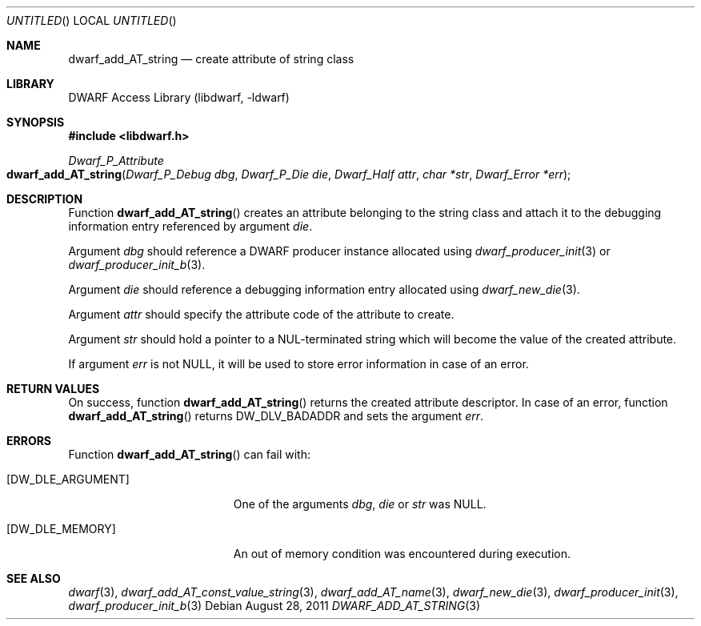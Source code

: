 .\" Copyright (c) 2011 Kai Wang
.\" All rights reserved.
.\"
.\" Redistribution and use in source and binary forms, with or without
.\" modification, are permitted provided that the following conditions
.\" are met:
.\" 1. Redistributions of source code must retain the above copyright
.\"    notice, this list of conditions and the following disclaimer.
.\" 2. Redistributions in binary form must reproduce the above copyright
.\"    notice, this list of conditions and the following disclaimer in the
.\"    documentation and/or other materials provided with the distribution.
.\"
.\" THIS SOFTWARE IS PROVIDED BY THE AUTHOR AND CONTRIBUTORS ``AS IS'' AND
.\" ANY EXPRESS OR IMPLIED WARRANTIES, INCLUDING, BUT NOT LIMITED TO, THE
.\" IMPLIED WARRANTIES OF MERCHANTABILITY AND FITNESS FOR A PARTICULAR PURPOSE
.\" ARE DISCLAIMED.  IN NO EVENT SHALL THE AUTHOR OR CONTRIBUTORS BE LIABLE
.\" FOR ANY DIRECT, INDIRECT, INCIDENTAL, SPECIAL, EXEMPLARY, OR CONSEQUENTIAL
.\" DAMAGES (INCLUDING, BUT NOT LIMITED TO, PROCUREMENT OF SUBSTITUTE GOODS
.\" OR SERVICES; LOSS OF USE, DATA, OR PROFITS; OR BUSINESS INTERRUPTION)
.\" HOWEVER CAUSED AND ON ANY THEORY OF LIABILITY, WHETHER IN CONTRACT, STRICT
.\" LIABILITY, OR TORT (INCLUDING NEGLIGENCE OR OTHERWISE) ARISING IN ANY WAY
.\" OUT OF THE USE OF THIS SOFTWARE, EVEN IF ADVISED OF THE POSSIBILITY OF
.\" SUCH DAMAGE.
.\"
.\" $Id$
.\"
.Dd August 28, 2011
.Os
.Dt DWARF_ADD_AT_STRING 3
.Sh NAME
.Nm dwarf_add_AT_string
.Nd create attribute of string class
.Sh LIBRARY
.Lb libdwarf
.Sh SYNOPSIS
.In libdwarf.h
.Ft Dwarf_P_Attribute
.Fo dwarf_add_AT_string
.Fa "Dwarf_P_Debug dbg"
.Fa "Dwarf_P_Die die"
.Fa "Dwarf_Half attr"
.Fa "char *str"
.Fa "Dwarf_Error *err"
.Fc
.Sh DESCRIPTION
Function
.Fn dwarf_add_AT_string
creates an attribute belonging to the string class and attach it to
the debugging information entry referenced by argument
.Ar die .
.Pp
Argument
.Ar dbg
should reference a DWARF producer instance allocated using
.Xr dwarf_producer_init 3
or
.Xr dwarf_producer_init_b 3 .
.Pp
Argument
.Ar die
should reference a debugging information entry allocated using
.Xr dwarf_new_die 3 .
.Pp
Argument
.Ar attr
should specify the attribute code of the attribute to create.
.Pp
Argument
.Ar str
should hold a pointer to a NUL-terminated string which will become the
value of the created attribute.
.Pp
If argument
.Ar err
is not NULL, it will be used to store error information in case of an
error.
.Sh RETURN VALUES
On success, function
.Fn dwarf_add_AT_string
returns the created attribute descriptor.
In case of an error, function
.Fn dwarf_add_AT_string
returns
.Dv DW_DLV_BADADDR
and sets the argument
.Ar err .
.Sh ERRORS
Function
.Fn dwarf_add_AT_string
can fail with:
.Bl -tag -width ".Bq Er DW_DLE_ARGUMENT"
.It Bq Er DW_DLE_ARGUMENT
One of the arguments
.Ar dbg ,
.Ar die
or
.Ar str
was NULL.
.It Bq Er DW_DLE_MEMORY
An out of memory condition was encountered during execution.
.El
.Sh SEE ALSO
.Xr dwarf 3 ,
.Xr dwarf_add_AT_const_value_string 3 ,
.Xr dwarf_add_AT_name 3 ,
.Xr dwarf_new_die 3 ,
.Xr dwarf_producer_init 3 ,
.Xr dwarf_producer_init_b 3
